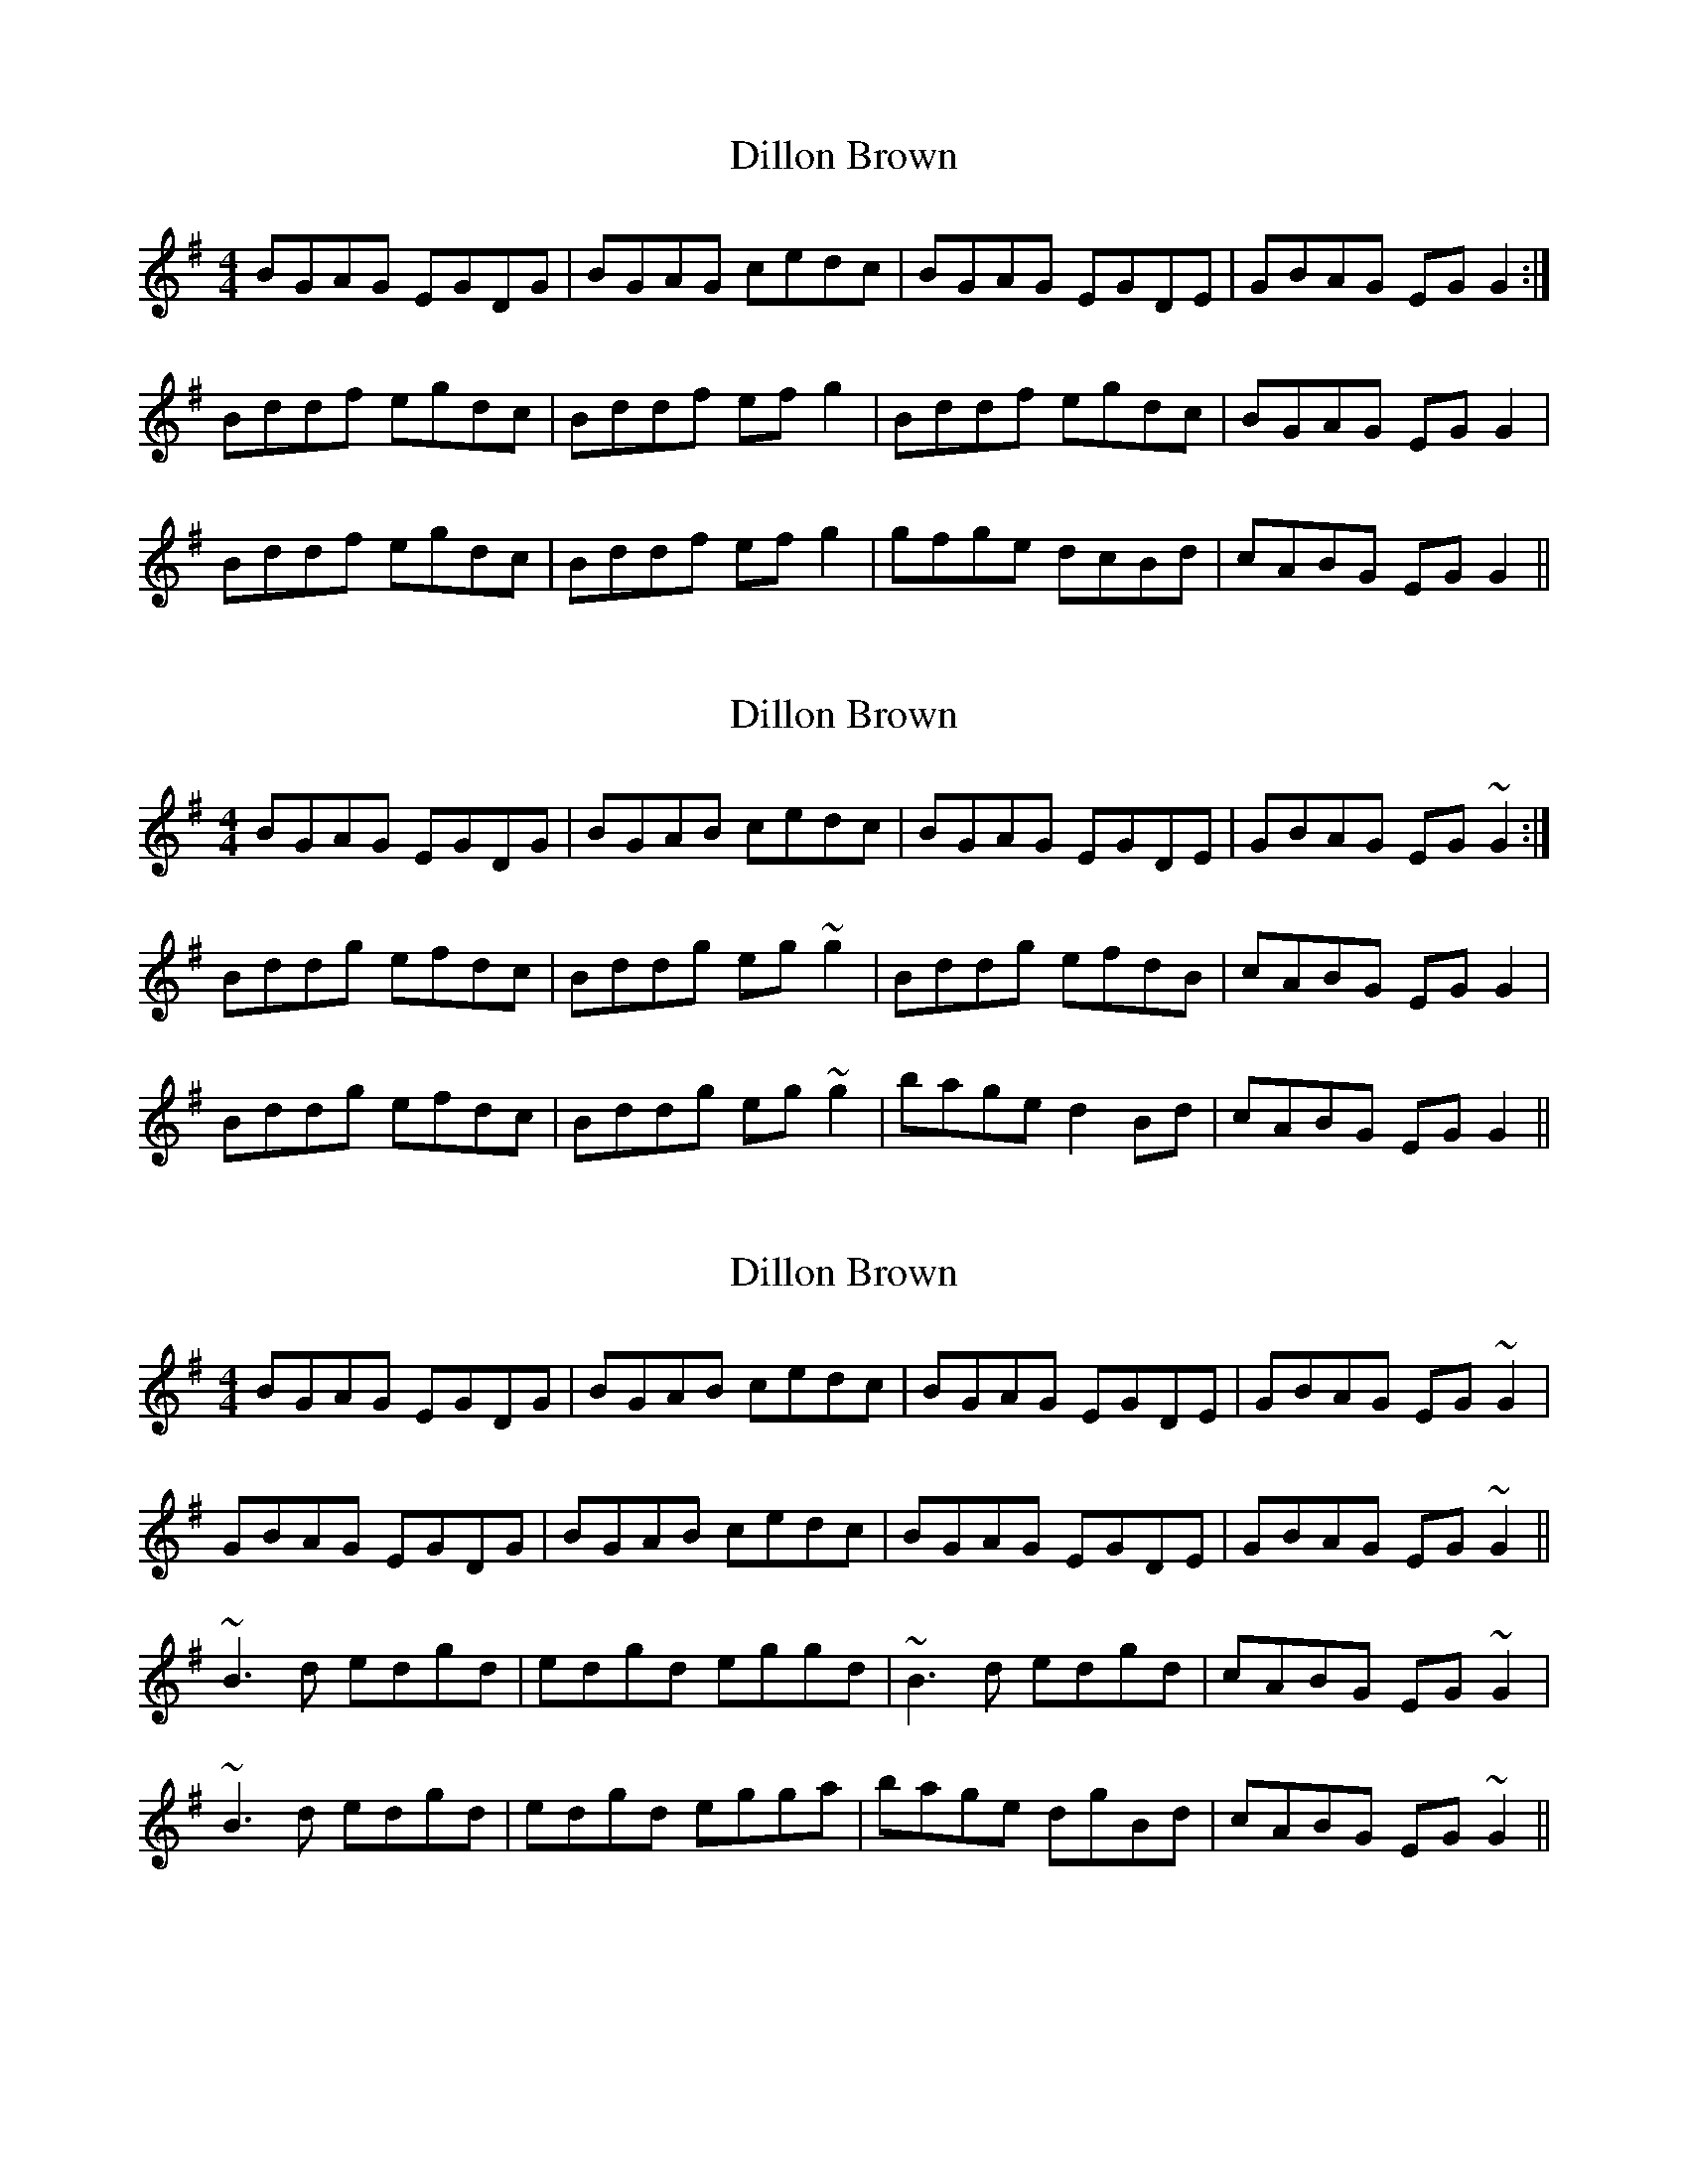 X: 1
T: Dillon Brown
Z: Reelin´ man
S: https://thesession.org/tunes/6863#setting6863
R: reel
M: 4/4
L: 1/8
K: Gmaj
BGAG EGDG | BGAG cedc | BGAG EGDE | GBAG EGG2 :|
Bddf egdc | Bddf efg2 | Bddf egdc | BGAG EGG2 |
Bddf egdc | Bddf efg2 | gfge dcBd | cABG EGG2 ||
X: 2
T: Dillon Brown
Z: CreadurMawnOrganig
S: https://thesession.org/tunes/6863#setting18443
R: reel
M: 4/4
L: 1/8
K: Gmaj
BGAG EGDG | BGAB cedc | BGAG EGDE | GBAG EG~G2 :|
Bddg efdc | Bddg eg~g2 | Bddg efdB | cABG EGG2 |
Bddg efdc | Bddg eg~g2 | bage d2Bd | cABG EGG2 ||
X: 3
T: Dillon Brown
Z: slainte
S: https://thesession.org/tunes/6863#setting18444
R: reel
M: 4/4
L: 1/8
K: Gmaj
BGAG EGDG|BGAB cedc|BGAG EGDE|GBAG EG~G2|GBAG EGDG|BGAB cedc|BGAG EGDE|GBAG EG~G2|| ~B3d edgd|edgd eggd|~B3d edgd|cABG EG~G2|~B3d edgd|edgd egga|bage dgBd|cABG EG~G2||
